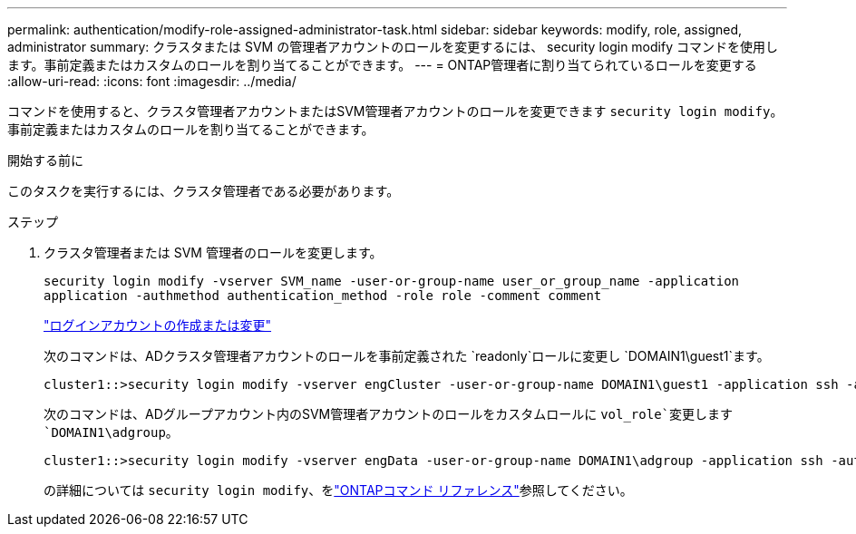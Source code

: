 ---
permalink: authentication/modify-role-assigned-administrator-task.html 
sidebar: sidebar 
keywords: modify, role, assigned, administrator 
summary: クラスタまたは SVM の管理者アカウントのロールを変更するには、 security login modify コマンドを使用します。事前定義またはカスタムのロールを割り当てることができます。 
---
= ONTAP管理者に割り当てられているロールを変更する
:allow-uri-read: 
:icons: font
:imagesdir: ../media/


[role="lead"]
コマンドを使用すると、クラスタ管理者アカウントまたはSVM管理者アカウントのロールを変更できます `security login modify`。事前定義またはカスタムのロールを割り当てることができます。

.開始する前に
このタスクを実行するには、クラスタ管理者である必要があります。

.ステップ
. クラスタ管理者または SVM 管理者のロールを変更します。
+
`security login modify -vserver SVM_name -user-or-group-name user_or_group_name -application application -authmethod authentication_method -role role -comment comment`

+
link:config-worksheets-reference.html["ログインアカウントの作成または変更"]

+
次のコマンドは、ADクラスタ管理者アカウントのロールを事前定義された `readonly`ロールに変更し `DOMAIN1\guest1`ます。

+
[listing]
----
cluster1::>security login modify -vserver engCluster -user-or-group-name DOMAIN1\guest1 -application ssh -authmethod domain -role readonly
----
+
次のコマンドは、ADグループアカウント内のSVM管理者アカウントのロールをカスタムロールに `vol_role`変更します `DOMAIN1\adgroup`。

+
[listing]
----
cluster1::>security login modify -vserver engData -user-or-group-name DOMAIN1\adgroup -application ssh -authmethod domain -role vol_role
----
+
の詳細については `security login modify`、をlink:https://docs.netapp.com/us-en/ontap-cli/security-login-modify.html["ONTAPコマンド リファレンス"^]参照してください。


